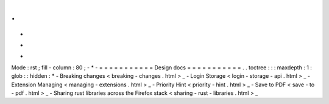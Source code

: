 .
.
-
*
-
Mode
:
rst
;
fill
-
column
:
80
;
-
*
-
=
=
=
=
=
=
=
=
=
=
=
Design
docs
=
=
=
=
=
=
=
=
=
=
=
.
.
toctree
:
:
:
maxdepth
:
1
:
glob
:
:
hidden
:
*
-
Breaking
changes
<
breaking
-
changes
.
html
>
_
-
Login
Storage
<
login
-
storage
-
api
.
html
>
_
-
Extension
Managing
<
managing
-
extensions
.
html
>
_
-
Priority
Hint
<
priority
-
hint
.
html
>
_
-
Save
to
PDF
<
save
-
to
-
pdf
.
html
>
_
-
Sharing
rust
libraries
across
the
Firefox
stack
<
sharing
-
rust
-
libraries
.
html
>
_
